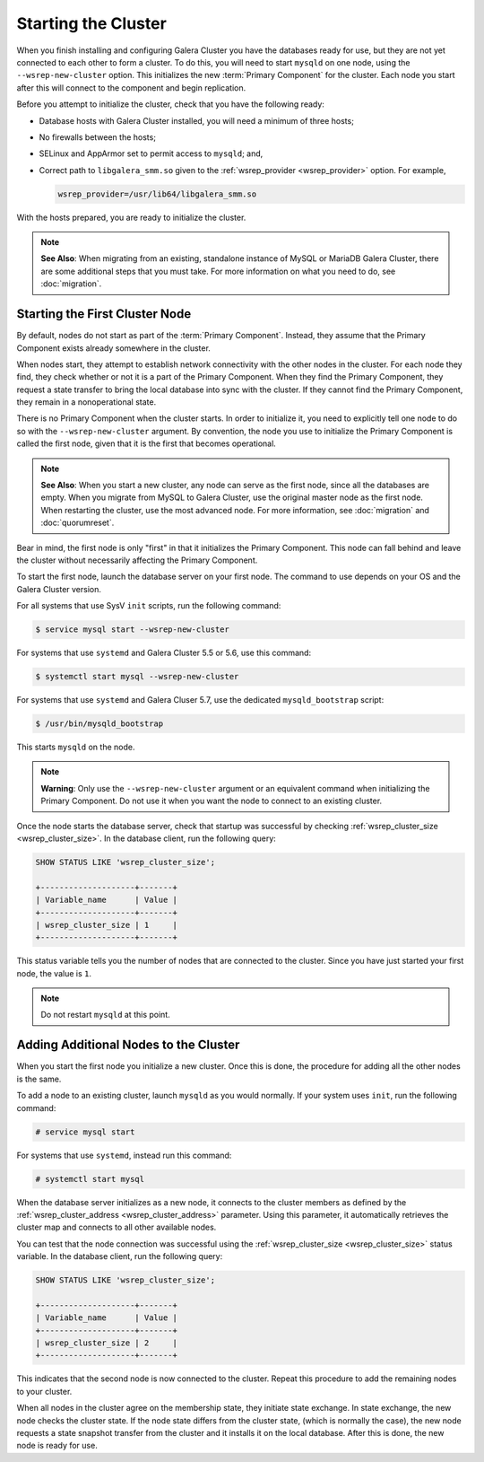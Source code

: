 =====================================
Starting the Cluster
=====================================
.. _`Starting a Cluster`:

When you finish installing and configuring Galera Cluster you have the databases ready for use, but they are not yet connected to each other to form a cluster.  To do this, you will need to start ``mysqld`` on one node, using the ``--wsrep-new-cluster`` option.  This initializes the new :term:`Primary Component` for the cluster.  Each node you start after this will connect to the component and begin replication.

Before you attempt to initialize the cluster, check that you have the following ready:

- Database hosts with Galera Cluster installed, you will need a minimum of three hosts;

- No firewalls between the hosts;

- SELinux and AppArmor set to permit access to ``mysqld``; and,

- Correct path to ``libgalera_smm.so`` given to the :ref:`wsrep_provider <wsrep_provider>` option.  For example,

  .. code-block:: ini

     wsrep_provider=/usr/lib64/libgalera_smm.so

With the hosts prepared, you are ready to initialize the cluster.

.. note:: **See Also**: When migrating from an existing, standalone instance of MySQL or MariaDB Galera Cluster, there are some additional steps that you must take.  For more information on what you need to do, see :doc:`migration`.


-------------------------------------
Starting the First Cluster Node
-------------------------------------
.. _`Starting First Cluster Node`:

By default, nodes do not start as part of the :term:`Primary Component`.  Instead, they assume that the Primary Component exists already somewhere in the cluster.

When nodes start, they attempt to establish network connectivity with the other nodes in the cluster.  For each node they find, they check whether or not it is a part of the Primary Component.  When they find the Primary Component, they request a state transfer to bring the local database into sync with the cluster.  If they cannot find the Primary Component, they remain in a nonoperational state.

There is no Primary Component when the cluster starts.  In order to initialize it, you need to explicitly tell one node to do so with the ``--wsrep-new-cluster`` argument.  By convention, the node you use to initialize the Primary Component is called the first node, given that it is the first that becomes operational.

.. note:: **See Also**: When you start a new cluster, any node can serve as the first node, since all the databases are empty.  When you migrate from MySQL to Galera Cluster, use the original master node as the first node.  When restarting the cluster, use the most advanced node.  For more information, see :doc:`migration` and :doc:`quorumreset`. 

Bear in mind, the first node is only "first" in that it initializes the Primary Component. This node can fall behind and leave the cluster without necessarily affecting the Primary Component.

To start the first node, launch the database server on your first node. The command to use depends on your OS and the Galera Cluster version.

For all systems that use SysV ``init`` scripts, run the following command:

.. code-block:: console

   $ service mysql start --wsrep-new-cluster

For systems that use ``systemd`` and Galera Cluster 5.5 or 5.6, use this command:

.. code-block:: console

   $ systemctl start mysql --wsrep-new-cluster

For systems that use ``systemd`` and Galera Cluser 5.7, use the dedicated ``mysqld_bootstrap`` script:

.. code-block:: console

   $ /usr/bin/mysqld_bootstrap

This starts ``mysqld`` on the node.

.. note:: **Warning**: Only use the ``--wsrep-new-cluster`` argument or an equivalent command when initializing the Primary Component.  Do not use it when you want the node to connect to an existing cluster.


Once the node starts the database server, check that startup was successful by checking :ref:`wsrep_cluster_size <wsrep_cluster_size>`.  In the database client, run the following query:

.. code-block:: mysql

   SHOW STATUS LIKE 'wsrep_cluster_size';
      
   +--------------------+-------+
   | Variable_name      | Value |
   +--------------------+-------+
   | wsrep_cluster_size | 1     |
   +--------------------+-------+

This status variable tells you the number of nodes that are connected to the cluster.  Since you have just started your first node, the value is ``1``.


.. note:: Do not restart ``mysqld`` at this point.


--------------------------------------
Adding Additional Nodes to the Cluster
--------------------------------------
.. _`Add Nodes to Cluster`:

When you start the first node you initialize a new cluster.  Once this is done, the procedure for adding all the other nodes is the same.

To add a node to an existing cluster, launch ``mysqld`` as you would normally.  If your system uses ``init``, run the following command:

.. code-block:: console

   # service mysql start

For systems that use ``systemd``, instead run this command:

.. code-block:: console

   # systemctl start mysql

When the database server initializes as a new node, it connects to the cluster members as defined by the :ref:`wsrep_cluster_address <wsrep_cluster_address>` parameter.  Using this parameter, it automatically retrieves the cluster map and connects to all other available nodes.

You can test that the node connection was successful using the :ref:`wsrep_cluster_size <wsrep_cluster_size>` status variable.  In the database client, run the following query:

.. code-block:: mysql

   SHOW STATUS LIKE 'wsrep_cluster_size';

   +--------------------+-------+
   | Variable_name      | Value |
   +--------------------+-------+
   | wsrep_cluster_size | 2     |
   +--------------------+-------+

This indicates that the second node is now connected to the cluster.  Repeat this procedure to add the remaining nodes to your cluster.

When all nodes in the cluster agree on the membership state, they initiate state exchange.  In state exchange, the new node checks the cluster state.  If the node state differs from the cluster state, (which is normally the case), the new node requests a state snapshot transfer from the cluster and it installs it on the local database.  After this is done, the new node is ready for use.


.. |---|   unicode:: U+2014 .. EM DASH
   :trim:
